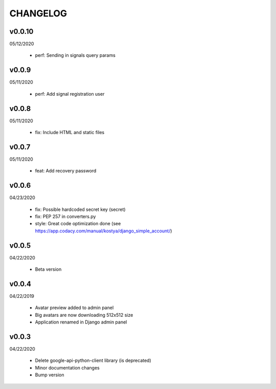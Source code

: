 CHANGELOG
=========

v0.0.10
-------
05/12/2020

 * perf: Sending in signals query params

v0.0.9
-------
05/11/2020

 * perf: Add signal registration user

v0.0.8
-------
05/11/2020

 * fix: Include HTML and static files

v0.0.7
-------
05/11/2020

 * feat: Add recovery password

v0.0.6
-------
04/23/2020

 * fix: Possible hardcoded secret key (secret)
 * fix: PEP 257 in converters.py
 * style: Great code optimization done (see https://app.codacy.com/manual/kostya/django_simple_account/)

v0.0.5
-------
04/22/2020

 * Beta version

v0.0.4
-------
04/22/2019

 * Avatar preview added to admin panel
 * Big avatars are now downloading 512x512 size
 * Application renamed in Django admin panel

v0.0.3
-------
04/22/2020

 * Delete google-api-python-client library (is deprecated)
 * Minor documentation changes
 * Bump version
